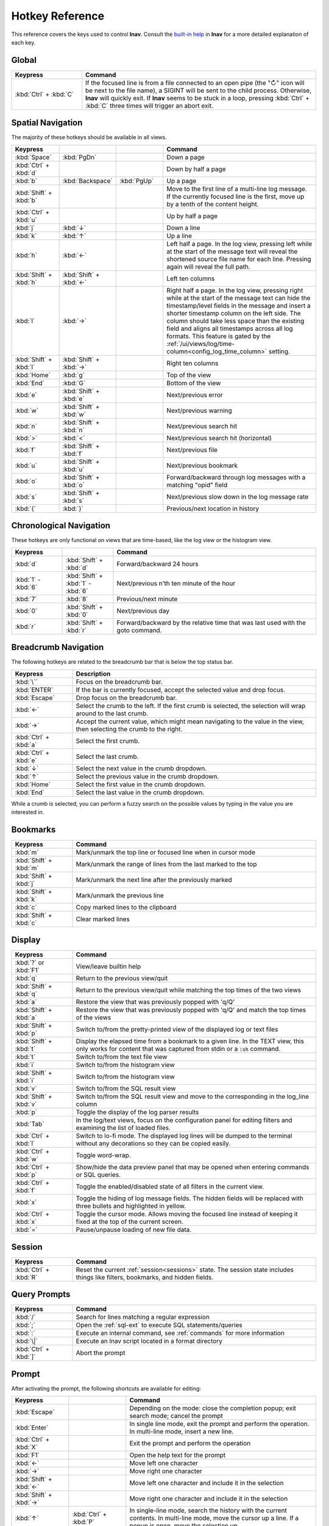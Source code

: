 .. _hotkeys:

Hotkey Reference
================

This reference covers the keys used to control **lnav**.  Consult the `built-in
help <https://github.com/tstack/lnav/blob/master/src/help.md>`_ in **lnav** for
a more detailed explanation of each key.

Global
------

.. list-table::
   :header-rows: 1
   :widths: 6 20

   * - Keypress
     - Command

   * - :kbd:`Ctrl` + :kbd:`C`
     - If the focused line is from a file connected to an open pipe (the "↻"
       icon will be next to the file name), a SIGINT will be sent to the
       child process.  Otherwise, **lnav** will quickly exit.  If **lnav**
       seems to be stuck in a loop, pressing :kbd:`Ctrl` + :kbd:`C` three
       times will trigger an abort exit.

Spatial Navigation
------------------

The majority of these hotkeys should be available in all views.

.. list-table::
   :header-rows: 1
   :widths: 6 6 6 20

   * - Keypress
     -
     -
     - Command
   * - :kbd:`Space`
     - :kbd:`PgDn`
     -
     - Down a page
   * - :kbd:`Ctrl` + :kbd:`d`
     -
     -
     - Down by half a page
   * - :kbd:`b`
     - :kbd:`Backspace`
     - :kbd:`PgUp`
     - Up a page
   * - :kbd:`Shift` + :kbd:`b`
     -
     -
     - Move to the first line of a multi-line log message.  If the currently
       focused line is the first, move up by a tenth of the content height.
   * - :kbd:`Ctrl` + :kbd:`u`
     -
     -
     - Up by half a page
   * - :kbd:`j`
     - :kbd:`↓`
     -
     - Down a line
   * - :kbd:`k`
     - :kbd:`↑`
     -
     - Up a line
   * - :kbd:`h`
     - :kbd:`←`
     -
     - Left half a page.  In the log view, pressing left while at the start of
       the message text will reveal the shortened source file name for each line.
       Pressing again will reveal the full path.
   * - :kbd:`Shift` + :kbd:`h`
     - :kbd:`Shift` + :kbd:`←`
     -
     - Left ten columns
   * - :kbd:`l`
     - :kbd:`→`
     -
     - Right half a page.  In the log view, pressing right while at the start
       of the message text can hide the timestamp/level fields in the message
       and insert a shorter timestamp column on the left side.  The column
       should take less space than the existing field and aligns all
       timestamps across all log formats.  This feature is gated by the
       :ref:`/ui/views/log/time-column<config_log_time_column>` setting.
   * - :kbd:`Shift` + :kbd:`l`
     - :kbd:`Shift` + :kbd:`→`
     -
     - Right ten columns
   * - :kbd:`Home`
     - :kbd:`g`
     -
     - Top of the view
   * - :kbd:`End`
     - :kbd:`G`
     -
     - Bottom of the view
   * - :kbd:`e`
     - :kbd:`Shift` + :kbd:`e`
     -
     - Next/previous error
   * - :kbd:`w`
     - :kbd:`Shift` + :kbd:`w`
     -
     - Next/previous warning
   * - :kbd:`n`
     - :kbd:`Shift` + :kbd:`n`
     -
     - Next/previous search hit
   * - :kbd:`>`
     - :kbd:`<`
     -
     - Next/previous search hit (horizontal)
   * - :kbd:`f`
     - :kbd:`Shift` + :kbd:`f`
     -
     - Next/previous file
   * - :kbd:`u`
     - :kbd:`Shift` + :kbd:`u`
     -
     - Next/previous bookmark
   * - :kbd:`o`
     - :kbd:`Shift` + :kbd:`o`
     -
     - Forward/backward through log messages with a matching "opid" field
   * - :kbd:`s`
     - :kbd:`Shift` + :kbd:`s`
     -
     - Next/previous slow down in the log message rate
   * - :kbd:`{`
     - :kbd:`}`
     -
     - Previous/next location in history

Chronological Navigation
------------------------

These hotkeys are only functional on views that are time-based, like the log
view or the histogram view.

.. list-table::
   :header-rows: 1
   :widths: 5 5 20

   * - Keypress
     -
     - Command
   * - :kbd:`d`
     - :kbd:`Shift` + :kbd:`d`
     - Forward/backward 24 hours
   * - :kbd:`1` - :kbd:`6`
     - :kbd:`Shift` + :kbd:`1` - :kbd:`6`
     - Next/previous n'th ten minute of the hour
   * - :kbd:`7`
     - :kbd:`8`
     - Previous/next minute
   * - :kbd:`0`
     - :kbd:`Shift` + :kbd:`0`
     - Next/previous day
   * - :kbd:`r`
     - :kbd:`Shift` + :kbd:`r`
     - Forward/backward by the relative time that was last used with the goto command.

Breadcrumb Navigation
---------------------

The following hotkeys are related to the breadcrumb bar that is below the top
status bar.

.. list-table::
   :header-rows: 1
   :widths: 5 20

   * - Keypress
     - Description
   * - :kbd:`\``
     - Focus on the breadcrumb bar.
   * - :kbd:`ENTER`
     - If the bar is currently focused, accept the selected value and drop focus.
   * - :kbd:`Escape`
     - Drop focus on the breadcrumb bar.
   * - :kbd:`←`
     - Select the crumb to the left. If the first crumb is selected, the
       selection will wrap around to the last crumb.
   * - :kbd:`→`
     - Accept the current value, which might mean navigating to the value in
       the view, then selecting the crumb to the right.
   * - :kbd:`Ctrl` + :kbd:`a`
     - Select the first crumb.
   * - :kbd:`Ctrl` + :kbd:`e`
     - Select the last crumb.
   * - :kbd:`↓`
     - Select the next value in the crumb dropdown.
   * - :kbd:`↑`
     - Select the previous value in the crumb dropdown.
   * - :kbd:`Home`
     - Select the first value in the crumb dropdown.
   * - :kbd:`End`
     - Select the last value in the crumb dropdown.

While a crumb is selected, you can perform a fuzzy search on the possible
values by typing in the value you are interested in.

.. _hotkeys_bookmarks:

Bookmarks
---------

.. list-table::
   :header-rows: 1
   :widths: 5 20

   * - Keypress
     - Command
   * - :kbd:`m`
     - Mark/unmark the top line or focused line when in cursor mode
   * - :kbd:`Shift` + :kbd:`m`
     - Mark/unmark the range of lines from the last marked to the top
   * - :kbd:`Shift` + :kbd:`j`
     - Mark/unmark the next line after the previously marked
   * - :kbd:`Shift` + :kbd:`k`
     - Mark/unmark the previous line
   * - :kbd:`c`
     - Copy marked lines to the clipboard
   * - :kbd:`Shift` + :kbd:`c`
     - Clear marked lines

.. _hotkeys_display:

Display
-------

.. list-table::
   :header-rows: 1
   :widths: 5 20

   * - Keypress
     - Command
   * - :kbd:`?` or :kbd:`F1`
     - View/leave builtin help
   * - :kbd:`q`
     - Return to the previous view/quit
   * - :kbd:`Shift` + :kbd:`q`
     - Return to the previous view/quit while matching the top times of the two views
   * - :kbd:`a`
     - Restore the view that was previously popped with 'q/Q'
   * - :kbd:`Shift` + :kbd:`a`
     - Restore the view that was previously popped with 'q/Q' and match the top times of the views
   * - :kbd:`Shift` + :kbd:`p`
     - Switch to/from the pretty-printed view of the displayed log or text files
   * - :kbd:`Shift` + :kbd:`t`
     - Display the elapsed time from a bookmark to a given line.  In the TEXT view,
       this only works for content that was captured from stdin or a :code:`:sh`
       command.
   * - :kbd:`t`
     - Switch to/from the text file view
   * - :kbd:`i`
     - Switch to/from the histogram view
   * - :kbd:`Shift` + :kbd:`i`
     - Switch to/from the histogram view
   * - :kbd:`v`
     - Switch to/from the SQL result view
   * - :kbd:`Shift` + :kbd:`v`
     - Switch to/from the SQL result view and move to the corresponding in the
       log_line column
   * - :kbd:`p`
     - Toggle the display of the log parser results
   * - :kbd:`Tab`
     - In the log/text views, focus on the configuration panel for editing
       filters and examining the list of loaded files.
   * - :kbd:`Ctrl` + :kbd:`l`
     - Switch to lo-fi mode.  The displayed log lines will be dumped to the
       terminal without any decorations so they can be copied easily.
   * - :kbd:`Ctrl` + :kbd:`w`
     - Toggle word-wrap.
   * - :kbd:`Ctrl` + :kbd:`p`
     - Show/hide the data preview panel that may be opened when entering
       commands or SQL queries.
   * - :kbd:`Ctrl` + :kbd:`f`
     - Toggle the enabled/disabled state of all filters in the current view.
   * - :kbd:`x`
     - Toggle the hiding of log message fields. The hidden fields will be
       replaced with three bullets and highlighted in yellow.
   * - :kbd:`Ctrl` + :kbd:`x`
     - Toggle the cursor mode. Allows moving the focused line instead of
       keeping it fixed at the top of the current screen.
   * - :kbd:`=`
     - Pause/unpause loading of new file data.

Session
-------

.. list-table::
   :header-rows: 1
   :widths: 5 20

   * - Keypress
     - Command
   * - :kbd:`Ctrl` + :kbd:`R`
     - Reset the current :ref:`session<sessions>` state.  The session state
       includes things like filters, bookmarks, and hidden fields.

Query Prompts
-------------

.. list-table::
   :header-rows: 1
   :widths: 5 20

   * - Keypress
     - Command
   * - :kbd:`/`
     - Search for lines matching a regular expression
   * - :kbd:`;`
     - Open the :ref:`sql-ext` to execute SQL statements/queries
   * - :kbd:`:`
     - Execute an internal command, see :ref:`commands` for more information
   * - :kbd:`\|`
     - Execute an lnav script located in a format directory
   * - :kbd:`Ctrl` + :kbd:`]`
     - Abort the prompt

Prompt
------

After activating the prompt, the following shortcuts are available for
editing:

.. list-table::
    :header-rows: 1
    :widths: 6 6 20

    * - Keypress
      -
      - Command
    * - :kbd:`Escape`
      -
      - Depending on the mode: close the completion popup; exit search
        mode; cancel the prompt
    * - :kbd:`Enter`
      -
      - In single line mode, exit the prompt and perform the operation.
        In multi-line mode, insert a new line.
    * - :kbd:`Ctrl` + :kbd:`X`
      -
      - Exit the prompt and perform the operation
    * - :kbd:`F1`
      -
      - Open the help text for the prompt
    * - :kbd:`←`
      -
      - Move left one character
    * - :kbd:`→`
      -
      - Move right one character
    * - :kbd:`Shift` + :kbd:`←`
      -
      - Move left one character and include it in the selection
    * - :kbd:`Shift` + :kbd:`→`
      -
      - Move right one character and include it in the selection
    * - :kbd:`↑`
      - :kbd:`Ctrl` + :kbd:`P`
      - In single-line mode, search the history with the current contents.
        In multi-line mode, move the cursor up a line.  If a popup is open,
        move the selection up.
    * - :kbd:`↓`
      - :kbd:`Ctrl` + :kbd:`N`
      - In multi-line mode, move the cursor down a line.  If a popup is open,
        move the selection down.
    * - :kbd:`Ctrl` + :kbd:`A`
      -
      - Move to the beginning of the line
    * - :kbd:`Ctrl` + :kbd:`E`
      -
      - Move to the end of the line
    * - :kbd:`Ctrl` + :kbd:`K`
      -
      - Cut to the end of the line into the clipboard
    * - :kbd:`Ctrl` + :kbd:`U`
      -
      - Cut from the beginning of the line to the cursor into the clipboard
    * - :kbd:`Ctrl` + :kbd:`W`
      -
      - Cut from the beginning of the previous word into the clipboard
    * - :kbd:`Ctrl` + :kbd:`Y`
      -
      - Paste the clipboard contents
    * - :kbd:`Tab`
      - :kbd:`Enter`
      - Accept a completion suggestion
    * - :kbd:`Ctrl` + :kbd:`_`
      -
      - Undo a change
    * - :kbd:`Ctrl` + :kbd:`L`
      -
      - In the SQL prompt, reformat the contents of the prompt and switch
        to multi-line mode
    * - :kbd:`Ctrl` + :kbd:`O`
      -
      - Save the contents of the prompt in a script file named
        :code:`saved-prompt` and, if available, open the file in
        the :ref:`configured external editor <config_external_editor>`
    * - :kbd:`Ctrl` + :kbd:`S`
      -
      - In multi-line mode, switch to search mode.  If already in search
        mode, find the next occurrence.
    * - :kbd:`Ctrl` + :kbd:`R`
      -
      - In search mode, search for the previous occurrence.  Otherwise,
        search history using current contents of the prompt

Customizing
-----------

New hotkeys can be defined and existing behaviors changed by updating lnav's
configuration.  Since most of lnav's functionality is exposed through
:ref:`SQLite functions<sql-ext>` and :ref:`SQLite virtual tables<sql-tab>`,
quite a lot is possible.  For example, if you regularly want to find a log
message with a particular pattern, like "Starting execution".  The following
command will find the next occurrence after the currently focused message:

.. code-block:: custsqlite

    ;SELECT log_line FROM all_logs WHERE log_line > log_msg_line() AND log_body LIKE '%Starting execution%' LIMIT 1

To then move the focus in the log view to the line found by the above command,
you can run the following:

.. code-block:: custsqlite

    ;UPDATE lnav_views SET selection = (SELECT log_line FROM all_logs WHERE log_line > log_msg_line() AND log_body LIKE '%Starting execution%' LIMIT 1) WHERE name = 'log'

To bind that command to a key, like F9, you can run the following
:code:`:config` command:

.. code-block:: lnav

    :config /ui/keymap-defs/default/f9/command ;UPDATE lnav_views SET selection = (SELECT log_line FROM all_logs WHERE log_line > log_msg_line() AND log_body LIKE '%Starting execution%' LIMIT 1) WHERE name = 'log'

Consult the :ref:`Keymaps<keymaps>` configuration section for more information.
